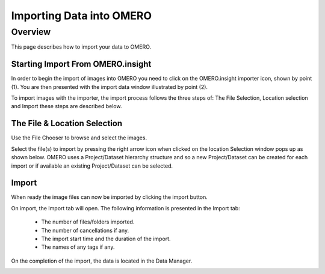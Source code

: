 Importing Data into OMERO 
=========================

Overview
--------
This page describes how to import your data to OMERO.


Starting Import From OMERO.insight
^^^^^^^^^^^^^^^^^^^^^^^^^^^^^^^^^^
In order to begin the import of images into OMERO you need to click on the OMERO.insight importer icon, shown by point (1). You are then presented with the import data window illustrated by point (2). 


.. image:: graphx/importingData_overview.png
    :width: 700px
    :align: center
    :height: 700px

To import images with the importer, the import process follows the three steps of: The File Selection, Location selection and Import these steps are described below.


The File & Location Selection 
^^^^^^^^^^^^^^^^^^^^^^^^^^^^^
Use the File Chooser to browse and select the images.

Select the file(s) to import by pressing the right arrow icon when clicked on the location Selection window pops up as shown below. OMERO uses a Project/Dataset hierarchy structure and so a new Project/Dataset can be created for each import or if available an existing Project/Dataset can be selected.


.. image:: graphx/importingData_locationselection.png
    :width: 700px
    :align: center
    :height: 700px


Import
^^^^^^
When ready the image files can now be imported by clicking the import button.

On import, the Import tab will open. The following information is presented in the Import tab:

  * The  number of files/folders imported.
  * The  number of cancellations if any.
  * The import start time and the duration of the import.
  * The names of any tags if any.


 
On the completion of the import, the data is located in the Data Manager.

.. image:: graphx/importingData_importcomplete.png
    :width: 700px
    :align: center
    :height: 700px





